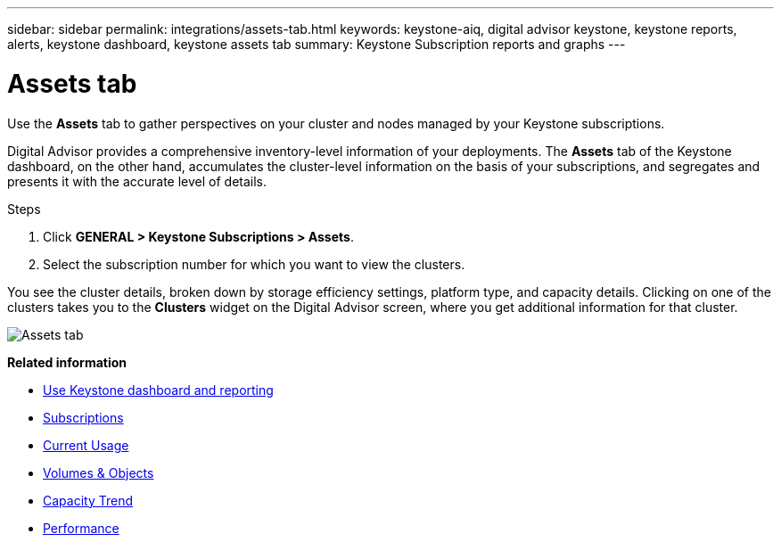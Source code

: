 ---
sidebar: sidebar
permalink: integrations/assets-tab.html
keywords: keystone-aiq, digital advisor keystone, keystone reports, alerts, keystone dashboard, keystone assets tab
summary: Keystone Subscription reports and graphs
---

= Assets tab
:hardbreaks:
:nofooter:
:icons: font
:linkattrs:
:imagesdir: ../media/

[.lead]
Use the *Assets* tab to gather perspectives on your cluster and nodes managed by your Keystone subscriptions. 

Digital Advisor provides a comprehensive inventory-level information of your deployments. The *Assets* tab of the Keystone dashboard, on the other hand, accumulates the cluster-level information on the basis of your subscriptions, and segregates and presents it with the accurate level of details.

.Steps
. Click *GENERAL > Keystone Subscriptions > Assets*.
. Select the subscription number for which you want to view the clusters.

You see the cluster details, broken down by storage efficiency settings, platform type, and capacity details. Clicking on one of the clusters takes you to the *Clusters* widget on the Digital Advisor screen, where you get additional information for that cluster. 

image:assets-tab-2.png[Assets tab]


*Related information*

* link:../integrations/aiq-keystone-details.html[Use Keystone dashboard and reporting]
* link:../integrations/subscriptions-tab.html[Subscriptions]
* link:../integrations/current-usage-tab.html[Current Usage]
* link:../integrations/volumes-objects-tab.html[Volumes & Objects]
* link:../integrations/capacity-trend-tab.html[Capacity Trend]
* link:../integrations/performance-tab.html[Performance]
